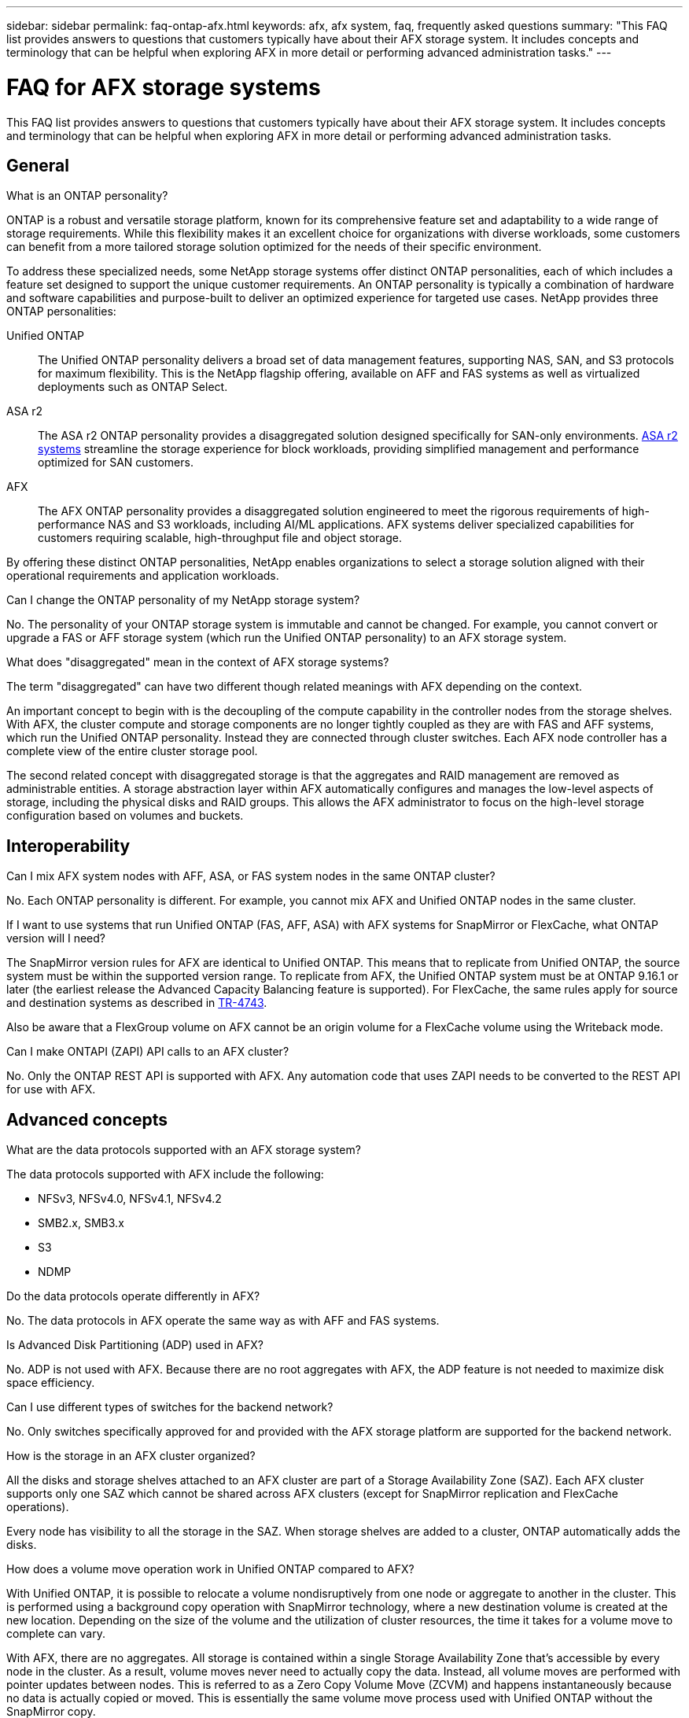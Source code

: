 ---
sidebar: sidebar
permalink: faq-ontap-afx.html
keywords: afx, afx system, faq, frequently asked questions
summary: "This FAQ list provides answers to questions that customers typically have about their AFX storage system. It includes concepts and terminology that can be helpful when exploring AFX in more detail or performing advanced administration tasks."
---

= FAQ for AFX storage systems
:hardbreaks:
:nofooter:
:icons: font
:linkattrs:
:imagesdir: ../media/

[.lead]
This FAQ list provides answers to questions that customers typically have about their AFX storage system. It includes concepts and terminology that can be helpful when exploring AFX in more detail or performing advanced administration tasks.

== General

.What is an ONTAP personality?

ONTAP is a robust and versatile storage platform, known for its comprehensive feature set and adaptability to a wide range of storage requirements. While this flexibility makes it an excellent choice for organizations with diverse workloads, some customers can benefit from a more tailored storage solution optimized for the needs of their specific environment.

To address these specialized needs, some NetApp storage systems offer distinct ONTAP personalities, each of which includes a feature set designed to support the unique customer requirements. An ONTAP personality is typically a combination of hardware and software capabilities and purpose-built to deliver an optimized experience for targeted use cases. NetApp provides three ONTAP personalities:

Unified ONTAP::
The Unified ONTAP personality delivers a broad set of data management features, supporting NAS, SAN, and S3 protocols for maximum flexibility. This is the NetApp flagship offering, available on AFF and FAS systems as well as virtualized deployments such as ONTAP Select. 

ASA r2::
The ASA r2 ONTAP personality provides a disaggregated solution designed specifically for SAN-only environments. https://docs.netapp.com/us-en/asa-r2/[ASA r2 systems^] streamline the storage experience for block workloads, providing simplified management and performance optimized for SAN customers.

AFX::
The AFX ONTAP personality provides a disaggregated solution engineered to meet the rigorous requirements of high-performance NAS and S3 workloads, including AI/ML applications. AFX systems deliver specialized capabilities for customers requiring scalable, high-throughput file and object storage.

By offering these distinct ONTAP personalities, NetApp enables organizations to select a storage solution aligned with their operational requirements and application workloads.

.Can I change the ONTAP personality of my NetApp storage system?

No. The personality of your ONTAP storage system is immutable and cannot be changed. For example, you cannot convert or upgrade a FAS or AFF storage system (which run the Unified ONTAP personality) to an AFX storage system.

.What does "disaggregated" mean in the context of AFX storage systems?

The term "disaggregated" can have two different though related meanings with AFX depending on the context.

An important concept to begin with is the decoupling of the compute capability in the controller nodes from the storage shelves. With AFX, the cluster compute and storage components are no longer tightly coupled as they are with FAS and AFF systems, which run the Unified ONTAP personality. Instead they are connected through cluster switches. Each AFX node controller has a complete view of the entire cluster storage pool.

The second related concept with disaggregated storage is that the aggregates and RAID management are removed as administrable entities. A storage abstraction layer within AFX automatically configures and manages the low-level aspects of storage, including the physical disks and RAID groups. This allows the AFX administrator to focus on the high-level storage configuration based on volumes and buckets.

== Interoperability

.Can I mix AFX system nodes with AFF, ASA, or FAS system nodes in the same ONTAP cluster?

No. Each ONTAP personality is different. For example, you cannot mix AFX and Unified ONTAP nodes in the same cluster.

.If I want to use systems that run Unified ONTAP (FAS, AFF, ASA) with AFX systems for SnapMirror or FlexCache, what ONTAP version will I need?

The SnapMirror version rules for AFX are identical to Unified ONTAP. This means that to replicate from Unified ONTAP, the source system must be within the supported version range. To replicate from AFX, the Unified ONTAP system must be at ONTAP 9.16.1 or later (the earliest release the Advanced Capacity Balancing feature is supported). For FlexCache, the same rules apply for source and destination systems as described in https://www.netapp.com/pdf.html?item=/media/7336-tr4743.pdf[TR-4743^].

Also be aware that a FlexGroup volume on AFX cannot be an origin volume for a FlexCache volume using the Writeback mode.

.Can I make ONTAPI (ZAPI) API calls to an AFX cluster?

No. Only the ONTAP REST API is supported with AFX. Any automation code that uses ZAPI needs to be converted to the REST API for use with AFX.

== Advanced concepts
 
.What are the data protocols supported with an AFX storage system?

The data protocols supported with AFX include the following:

* NFSv3, NFSv4.0, NFSv4.1, NFSv4.2 
* SMB2.x, SMB3.x
* S3
* NDMP

.Do the data protocols operate differently in AFX?

No. The data protocols in AFX operate the same way as with AFF and FAS systems.

// -----------------------------------------------------------------------------
//.Does ONTAP AFX support 400Gbe networking? 

.Is Advanced Disk Partitioning (ADP) used in AFX?

No. ADP is not used with AFX. Because there are no root aggregates with AFX, the ADP feature is not needed to maximize disk space efficiency.

.Can I use different types of switches for the backend network?

No. Only switches specifically approved for and provided with the AFX storage platform are supported for the backend network.

.How is the storage in an AFX cluster organized?

All the disks and storage shelves attached to an AFX cluster are part of a Storage Availability Zone (SAZ). Each AFX cluster supports only one SAZ which cannot be shared across AFX clusters (except for SnapMirror replication and FlexCache operations).

Every node has visibility to all the storage in the SAZ. When storage shelves are added to a cluster, ONTAP automatically adds the disks.

.How does a volume move operation work in Unified ONTAP compared to AFX?

With Unified ONTAP, it is possible to relocate a volume nondisruptively from one node or aggregate to another in the cluster. This is performed using a background copy operation with SnapMirror technology, where a new destination volume is created at the new location. Depending on the size of the volume and the utilization of cluster resources, the time it takes for a volume move to complete can vary.

With AFX, there are no aggregates. All storage is contained within a single Storage Availability Zone that's accessible by every node in the cluster. As a result, volume moves never need to actually copy the data. Instead, all volume moves are performed with pointer updates between nodes. This is referred to as a Zero Copy Volume Move (ZCVM) and happens instantaneously because no data is actually copied or moved. This is essentially the same volume move process used with Unified ONTAP without the SnapMirror copy.

Note that in the initial release, volumes will move only in storage failover scenarios and when nodes are added or removed from the cluster. These moves are controlled only through ONTAP.
// Changes with 9.18.1 and related to performance utilization

.How does AFX determine where to place data across the SAZ?

AFX includes a feature known as Automated Topology Management (ATM) which responds to system and user object imbalances. The primary objective of ATM is to balance volumes across the AFX cluster. When an imbalance is detected, an internal job is triggered to evenly distribute the data across the active nodes. The data is reallocated using ZCVM which only needs to copy and update the object metadata.
